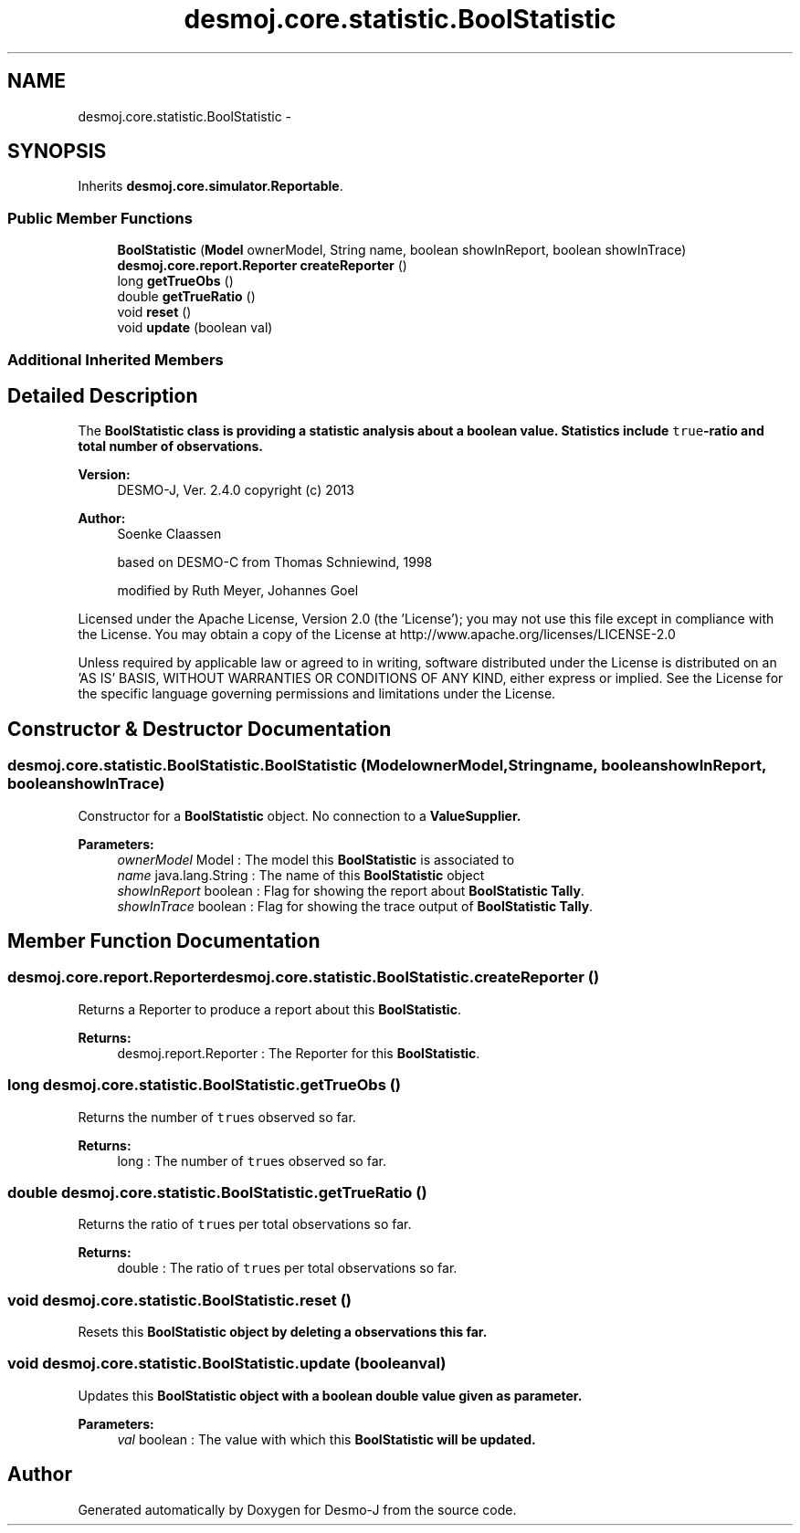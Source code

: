 .TH "desmoj.core.statistic.BoolStatistic" 3 "Wed Dec 4 2013" "Version 1.0" "Desmo-J" \" -*- nroff -*-
.ad l
.nh
.SH NAME
desmoj.core.statistic.BoolStatistic \- 
.SH SYNOPSIS
.br
.PP
.PP
Inherits \fBdesmoj\&.core\&.simulator\&.Reportable\fP\&.
.SS "Public Member Functions"

.in +1c
.ti -1c
.RI "\fBBoolStatistic\fP (\fBModel\fP ownerModel, String name, boolean showInReport, boolean showInTrace)"
.br
.ti -1c
.RI "\fBdesmoj\&.core\&.report\&.Reporter\fP \fBcreateReporter\fP ()"
.br
.ti -1c
.RI "long \fBgetTrueObs\fP ()"
.br
.ti -1c
.RI "double \fBgetTrueRatio\fP ()"
.br
.ti -1c
.RI "void \fBreset\fP ()"
.br
.ti -1c
.RI "void \fBupdate\fP (boolean val)"
.br
.in -1c
.SS "Additional Inherited Members"
.SH "Detailed Description"
.PP 
The \fC\fBBoolStatistic\fP\fP class is providing a statistic analysis about a boolean value\&. Statistics include \fCtrue\fP-ratio and total number of observations\&.
.PP
\fBVersion:\fP
.RS 4
DESMO-J, Ver\&. 2\&.4\&.0 copyright (c) 2013 
.RE
.PP
\fBAuthor:\fP
.RS 4
Soenke Claassen 
.PP
based on DESMO-C from Thomas Schniewind, 1998 
.PP
modified by Ruth Meyer, Johannes Go\*(4bel
.RE
.PP
Licensed under the Apache License, Version 2\&.0 (the 'License'); you may not use this file except in compliance with the License\&. You may obtain a copy of the License at http://www.apache.org/licenses/LICENSE-2.0
.PP
Unless required by applicable law or agreed to in writing, software distributed under the License is distributed on an 'AS IS' BASIS, WITHOUT WARRANTIES OR CONDITIONS OF ANY KIND, either express or implied\&. See the License for the specific language governing permissions and limitations under the License\&. 
.SH "Constructor & Destructor Documentation"
.PP 
.SS "desmoj\&.core\&.statistic\&.BoolStatistic\&.BoolStatistic (\fBModel\fPownerModel, Stringname, booleanshowInReport, booleanshowInTrace)"
Constructor for a \fBBoolStatistic\fP object\&. No connection to a \fC\fBValueSupplier\fP\fP\&.
.PP
\fBParameters:\fP
.RS 4
\fIownerModel\fP Model : The model this \fBBoolStatistic\fP is associated to 
.br
\fIname\fP java\&.lang\&.String : The name of this \fBBoolStatistic\fP object 
.br
\fIshowInReport\fP boolean : Flag for showing the report about \fBBoolStatistic\fP \fBTally\fP\&. 
.br
\fIshowInTrace\fP boolean : Flag for showing the trace output of \fBBoolStatistic\fP \fBTally\fP\&. 
.RE
.PP

.SH "Member Function Documentation"
.PP 
.SS "\fBdesmoj\&.core\&.report\&.Reporter\fP desmoj\&.core\&.statistic\&.BoolStatistic\&.createReporter ()"
Returns a Reporter to produce a report about this \fBBoolStatistic\fP\&.
.PP
\fBReturns:\fP
.RS 4
desmoj\&.report\&.Reporter : The Reporter for this \fBBoolStatistic\fP\&. 
.RE
.PP

.SS "long desmoj\&.core\&.statistic\&.BoolStatistic\&.getTrueObs ()"
Returns the number of \fCtrue\fPs observed so far\&.
.PP
\fBReturns:\fP
.RS 4
long : The number of \fCtrue\fPs observed so far\&. 
.RE
.PP

.SS "double desmoj\&.core\&.statistic\&.BoolStatistic\&.getTrueRatio ()"
Returns the ratio of \fCtrue\fPs per total observations so far\&.
.PP
\fBReturns:\fP
.RS 4
double : The ratio of \fCtrue\fPs per total observations so far\&. 
.RE
.PP

.SS "void desmoj\&.core\&.statistic\&.BoolStatistic\&.reset ()"
Resets this \fC\fBBoolStatistic\fP\fP object by deleting a observations this far\&. 
.SS "void desmoj\&.core\&.statistic\&.BoolStatistic\&.update (booleanval)"
Updates this \fC\fBBoolStatistic\fP\fP object with a boolean double value given as parameter\&.
.PP
\fBParameters:\fP
.RS 4
\fIval\fP boolean : The value with which this \fC\fBBoolStatistic\fP\fP will be updated\&. 
.RE
.PP


.SH "Author"
.PP 
Generated automatically by Doxygen for Desmo-J from the source code\&.

